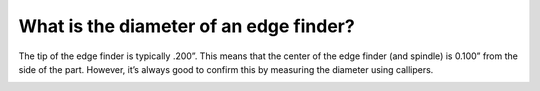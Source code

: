 What is the diameter of an edge finder?
================

The tip of the edge finder is typically .200”. This means that the center of the edge finder 
(and spindle) is 0.100” from the side of the part. However, it’s always good to confirm this by measuring 
the diameter using callipers.


.. image:: https://user-images.githubusercontent.com/104646709/169112989-bae33ba1-2d15-489d-9b89-37e5da38fffd.png
